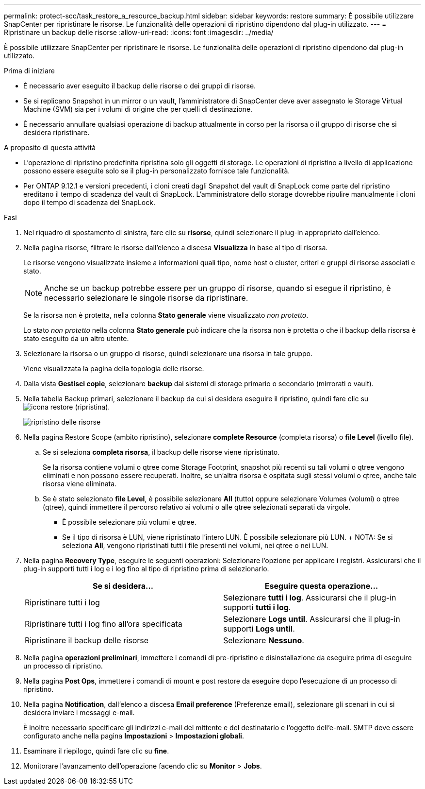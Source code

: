 ---
permalink: protect-scc/task_restore_a_resource_backup.html 
sidebar: sidebar 
keywords: restore 
summary: È possibile utilizzare SnapCenter per ripristinare le risorse. Le funzionalità delle operazioni di ripristino dipendono dal plug-in utilizzato. 
---
= Ripristinare un backup delle risorse
:allow-uri-read: 
:icons: font
:imagesdir: ../media/


[role="lead"]
È possibile utilizzare SnapCenter per ripristinare le risorse. Le funzionalità delle operazioni di ripristino dipendono dal plug-in utilizzato.

.Prima di iniziare
* È necessario aver eseguito il backup delle risorse o dei gruppi di risorse.
* Se si replicano Snapshot in un mirror o un vault, l'amministratore di SnapCenter deve aver assegnato le Storage Virtual Machine (SVM) sia per i volumi di origine che per quelli di destinazione.
* È necessario annullare qualsiasi operazione di backup attualmente in corso per la risorsa o il gruppo di risorse che si desidera ripristinare.


.A proposito di questa attività
* L'operazione di ripristino predefinita ripristina solo gli oggetti di storage. Le operazioni di ripristino a livello di applicazione possono essere eseguite solo se il plug-in personalizzato fornisce tale funzionalità.
* Per ONTAP 9.12.1 e versioni precedenti, i cloni creati dagli Snapshot del vault di SnapLock come parte del ripristino ereditano il tempo di scadenza del vault di SnapLock. L'amministratore dello storage dovrebbe ripulire manualmente i cloni dopo il tempo di scadenza del SnapLock.


.Fasi
. Nel riquadro di spostamento di sinistra, fare clic su *risorse*, quindi selezionare il plug-in appropriato dall'elenco.
. Nella pagina risorse, filtrare le risorse dall'elenco a discesa *Visualizza* in base al tipo di risorsa.
+
Le risorse vengono visualizzate insieme a informazioni quali tipo, nome host o cluster, criteri e gruppi di risorse associati e stato.

+

NOTE: Anche se un backup potrebbe essere per un gruppo di risorse, quando si esegue il ripristino, è necessario selezionare le singole risorse da ripristinare.

+
Se la risorsa non è protetta, nella colonna *Stato generale* viene visualizzato _non protetto_.

+
Lo stato _non protetto_ nella colonna *Stato generale* può indicare che la risorsa non è protetta o che il backup della risorsa è stato eseguito da un altro utente.

. Selezionare la risorsa o un gruppo di risorse, quindi selezionare una risorsa in tale gruppo.
+
Viene visualizzata la pagina della topologia delle risorse.

. Dalla vista *Gestisci copie*, selezionare *backup* dai sistemi di storage primario o secondario (mirrorati o vault).
. Nella tabella Backup primari, selezionare il backup da cui si desidera eseguire il ripristino, quindi fare clic su image:../media/restore_icon.gif["icona restore (ripristina)"].
+
image::../media/restoring_resource.gif[ripristino delle risorse]

. Nella pagina Restore Scope (ambito ripristino), selezionare *complete Resource* (completa risorsa) o *file Level* (livello file).
+
.. Se si seleziona *completa risorsa*, il backup delle risorse viene ripristinato.
+
Se la risorsa contiene volumi o qtree come Storage Footprint, snapshot più recenti su tali volumi o qtree vengono eliminati e non possono essere recuperati. Inoltre, se un'altra risorsa è ospitata sugli stessi volumi o qtree, anche tale risorsa viene eliminata.

.. Se è stato selezionato *file Level*, è possibile selezionare *All* (tutto) oppure selezionare Volumes (volumi) o qtree (qtree), quindi immettere il percorso relativo ai volumi o alle qtree selezionati separati da virgole.
+
*** È possibile selezionare più volumi e qtree.
*** Se il tipo di risorsa è LUN, viene ripristinato l'intero LUN. È possibile selezionare più LUN. + NOTA: Se si seleziona *All*, vengono ripristinati tutti i file presenti nei volumi, nei qtree o nei LUN.




. Nella pagina *Recovery Type*, eseguire le seguenti operazioni: Selezionare l'opzione per applicare i registri. Assicurarsi che il plug-in supporti tutti i log e i log fino al tipo di ripristino prima di selezionarlo.
+
|===
| Se si desidera... | Eseguire questa operazione... 


 a| 
Ripristinare tutti i log
 a| 
Selezionare *tutti i log*. Assicurarsi che il plug-in supporti *tutti i log*.



 a| 
Ripristinare tutti i log fino all'ora specificata
 a| 
Selezionare *Logs until*. Assicurarsi che il plug-in supporti *Logs until*.



 a| 
Ripristinare il backup delle risorse
 a| 
Selezionare *Nessuno*.

|===
. Nella pagina *operazioni preliminari*, immettere i comandi di pre-ripristino e disinstallazione da eseguire prima di eseguire un processo di ripristino.
. Nella pagina *Post Ops*, immettere i comandi di mount e post restore da eseguire dopo l'esecuzione di un processo di ripristino.
. Nella pagina *Notification*, dall'elenco a discesa *Email preference* (Preferenze email), selezionare gli scenari in cui si desidera inviare i messaggi e-mail.
+
È inoltre necessario specificare gli indirizzi e-mail del mittente e del destinatario e l'oggetto dell'e-mail. SMTP deve essere configurato anche nella pagina *Impostazioni* > *Impostazioni globali*.

. Esaminare il riepilogo, quindi fare clic su *fine*.
. Monitorare l'avanzamento dell'operazione facendo clic su *Monitor* > *Jobs*.

